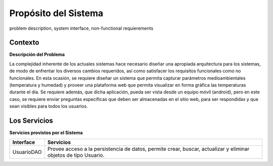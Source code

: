 Propósito del Sistema 
=========================
problem description, system interface, non-functional requierements


Contexto
-------------


**Descripción del Problema**


La complejidad inherente de los actuales sistemas hace necesario diseñar una apropiada
arquitectura para los sistemas, de modo de enfrentar los diversos cambios requeridos, así
como satisfacer los requisitos funcionales como no funcionales.
En esta ocasión, se requiere diseñar un sistema que permita capturar parámetros
medioambientales (temperatura y humedad) y proveer una plataforma web que permita
visualizar en forma gráfica las temperaturas durante el dia. Se requiere además, que dicha
aplicación, pueda ser vista desde un equipo móvil (android), pero en este caso, se requiere
enviar preguntas específicas que deben ser almacenadas en el sitio web, para ser
respondidas y que sean visibles para todos los usuarios.


Los Servicios
-------------

**Servicios provistos por el Sistema**

===========  ===========
 Interface    Servicios
===========  ===========
UsuarioDAO   Provee acceso a la persistencia de datos, permite
             crear, buscar, actualizar y eliminar objetos de tipo Usuario.
===========  ===========
